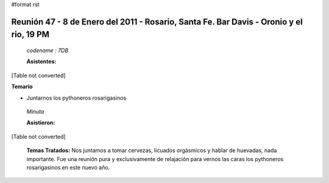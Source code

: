 #format rst

Reunión 47 - 8 de Enero del 2011 - Rosario, Santa Fe. Bar Davis - Oronio y el rio, 19 PM
----------------------------------------------------------------------------------------

 *codename : 7DB* 

 **Asistentes:** 

[Table not converted]

**Temario**

* Juntarnos los pythoneros rosarigasinos

 *Minuta* 

 **Asistieron:** 

[Table not converted]

 **Temas Tratados:**  Nos juntamos a tomar cervezas, licuados orgásmicos y hablar de huevadas, nada importante. Fue una reunión pura y exclusivamente de relajación para vernos las caras los pythoneros rosarigasinos en este nuevo año.

